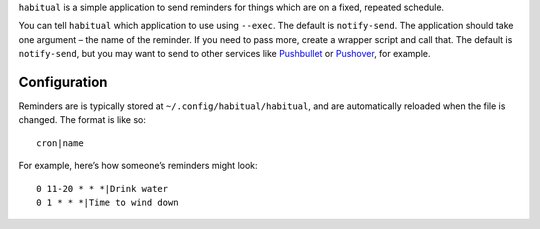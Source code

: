 ``habitual`` is a simple application to send reminders for things which
are on a fixed, repeated schedule.

You can tell ``habitual`` which application to use using ``--exec``. The
default is ``notify-send``. The application should take one argument –
the name of the reminder. If you need to pass more, create a wrapper
script and call that. The default is ``notify-send``, but you may want
to send to other services like `Pushbullet`_ or `Pushover`_, for
example.

Configuration
=============

Reminders are is typically stored at ``~/.config/habitual/habitual``,
and are automatically reloaded when the file is changed. The format is
like so:

::

   cron|name

For example, here’s how someone’s reminders might look:

::

   0 11-20 * * *|Drink water
   0 1 * * *|Time to wind down

.. _Pushbullet: https://www.pushbullet.com/
.. _Pushover: https://pushover.net/
